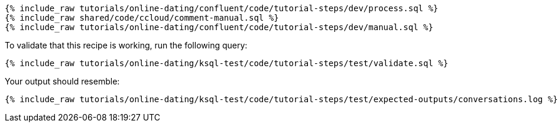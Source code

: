 ++++
<pre class="snippet expand-default"><code class="sql">
{% include_raw tutorials/online-dating/confluent/code/tutorial-steps/dev/process.sql %}
{% include_raw shared/code/ccloud/comment-manual.sql %}
{% include_raw tutorials/online-dating/confluent/code/tutorial-steps/dev/manual.sql %}
</code></pre>
++++

To validate that this recipe is working, run the following query:

++++
<pre class="snippet"><code class="sql">{% include_raw tutorials/online-dating/ksql-test/code/tutorial-steps/test/validate.sql %}</code></pre>
++++

Your output should resemble:

++++
<pre class="snippet"><code class="text">{% include_raw tutorials/online-dating/ksql-test/code/tutorial-steps/test/expected-outputs/conversations.log %}</code></pre>
++++
